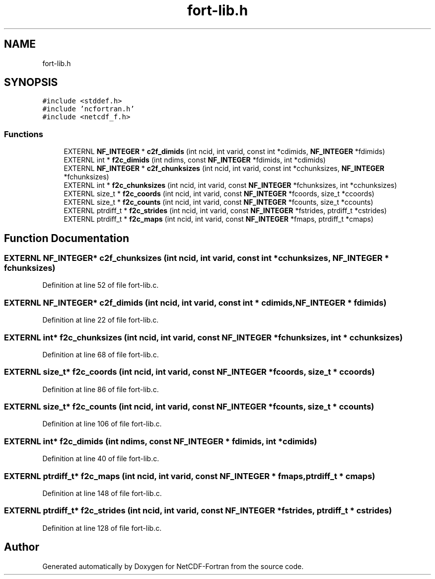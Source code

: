 .TH "fort-lib.h" 3 "Wed Jan 17 2018" "Version 4.5.0-development" "NetCDF-Fortran" \" -*- nroff -*-
.ad l
.nh
.SH NAME
fort-lib.h
.SH SYNOPSIS
.br
.PP
\fC#include <stddef\&.h>\fP
.br
\fC#include 'ncfortran\&.h'\fP
.br
\fC#include <netcdf_f\&.h>\fP
.br

.SS "Functions"

.in +1c
.ti -1c
.RI "EXTERNL \fBNF_INTEGER\fP * \fBc2f_dimids\fP (int ncid, int varid, const int *cdimids, \fBNF_INTEGER\fP *fdimids)"
.br
.ti -1c
.RI "EXTERNL int * \fBf2c_dimids\fP (int ndims, const \fBNF_INTEGER\fP *fdimids, int *cdimids)"
.br
.ti -1c
.RI "EXTERNL \fBNF_INTEGER\fP * \fBc2f_chunksizes\fP (int ncid, int varid, const int *cchunksizes, \fBNF_INTEGER\fP *fchunksizes)"
.br
.ti -1c
.RI "EXTERNL int * \fBf2c_chunksizes\fP (int ncid, int varid, const \fBNF_INTEGER\fP *fchunksizes, int *cchunksizes)"
.br
.ti -1c
.RI "EXTERNL size_t * \fBf2c_coords\fP (int ncid, int varid, const \fBNF_INTEGER\fP *fcoords, size_t *ccoords)"
.br
.ti -1c
.RI "EXTERNL size_t * \fBf2c_counts\fP (int ncid, int varid, const \fBNF_INTEGER\fP *fcounts, size_t *ccounts)"
.br
.ti -1c
.RI "EXTERNL ptrdiff_t * \fBf2c_strides\fP (int ncid, int varid, const \fBNF_INTEGER\fP *fstrides, ptrdiff_t *cstrides)"
.br
.ti -1c
.RI "EXTERNL ptrdiff_t * \fBf2c_maps\fP (int ncid, int varid, const \fBNF_INTEGER\fP *fmaps, ptrdiff_t *cmaps)"
.br
.in -1c
.SH "Function Documentation"
.PP 
.SS "EXTERNL \fBNF_INTEGER\fP* c2f_chunksizes (int ncid, int varid, const int * cchunksizes, \fBNF_INTEGER\fP * fchunksizes)"

.PP
Definition at line 52 of file fort\-lib\&.c\&.
.SS "EXTERNL \fBNF_INTEGER\fP* c2f_dimids (int ncid, int varid, const int * cdimids, \fBNF_INTEGER\fP * fdimids)"

.PP
Definition at line 22 of file fort\-lib\&.c\&.
.SS "EXTERNL int* f2c_chunksizes (int ncid, int varid, const \fBNF_INTEGER\fP * fchunksizes, int * cchunksizes)"

.PP
Definition at line 68 of file fort\-lib\&.c\&.
.SS "EXTERNL size_t* f2c_coords (int ncid, int varid, const \fBNF_INTEGER\fP * fcoords, size_t * ccoords)"

.PP
Definition at line 86 of file fort\-lib\&.c\&.
.SS "EXTERNL size_t* f2c_counts (int ncid, int varid, const \fBNF_INTEGER\fP * fcounts, size_t * ccounts)"

.PP
Definition at line 106 of file fort\-lib\&.c\&.
.SS "EXTERNL int* f2c_dimids (int ndims, const \fBNF_INTEGER\fP * fdimids, int * cdimids)"

.PP
Definition at line 40 of file fort\-lib\&.c\&.
.SS "EXTERNL ptrdiff_t* f2c_maps (int ncid, int varid, const \fBNF_INTEGER\fP * fmaps, ptrdiff_t * cmaps)"

.PP
Definition at line 148 of file fort\-lib\&.c\&.
.SS "EXTERNL ptrdiff_t* f2c_strides (int ncid, int varid, const \fBNF_INTEGER\fP * fstrides, ptrdiff_t * cstrides)"

.PP
Definition at line 128 of file fort\-lib\&.c\&.
.SH "Author"
.PP 
Generated automatically by Doxygen for NetCDF-Fortran from the source code\&.
